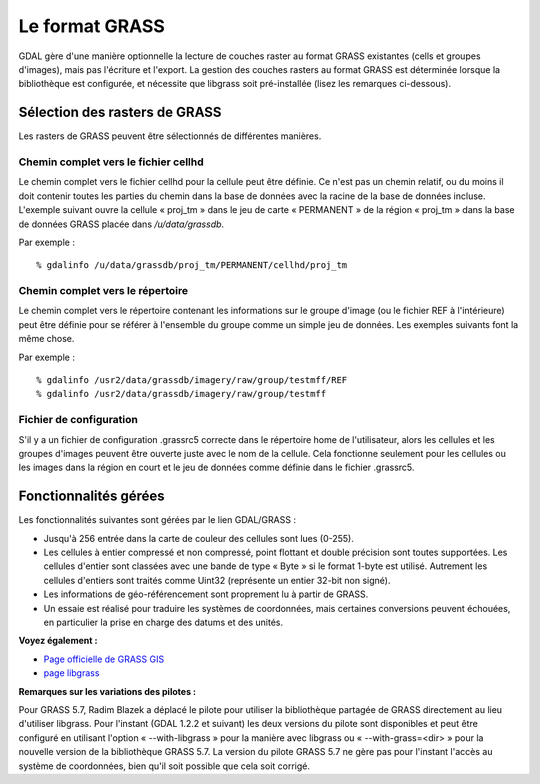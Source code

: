 .. _`gdal.gdal.formats.grass`:

Le format GRASS
================

GDAL gère d'une manière optionnelle la lecture de couches raster au format 
GRASS existantes (cells et groupes d'images), mais pas l'écriture et l'export. 
La gestion des couches rasters au format GRASS est déterminée lorsque la 
bibliothèque est configurée, et nécessite que libgrass soit pré-installée (lisez 
les remarques ci-dessous).

Sélection des rasters de GRASS
-------------------------------

Les rasters de GRASS peuvent être sélectionnés de différentes manières.

Chemin complet vers le fichier cellhd
***************************************

Le chemin complet vers le fichier cellhd pour la cellule peut être définie. Ce 
n'est pas un chemin relatif, ou du moins il doit contenir toutes les parties du 
chemin dans la base de données avec la racine de la base de données incluse. 
L'exemple suivant ouvre la cellule « proj_tm » dans le jeu de carte « PERMANENT 
» de la région « proj_tm » dans la base de données GRASS placée dans 
*/u/data/grassdb*.

Par exemple :
::
    
    % gdalinfo /u/data/grassdb/proj_tm/PERMANENT/cellhd/proj_tm

Chemin complet vers le répertoire
**********************************

Le chemin complet vers le répertoire contenant les informations sur le groupe 
d'image (ou le fichier REF à l'intérieure) peut être définie pour se référer à 
l'ensemble du groupe comme un simple jeu de données. Les exemples suivants font 
la même chose.

Par exemple :
::
    
    % gdalinfo /usr2/data/grassdb/imagery/raw/group/testmff/REF
    % gdalinfo /usr2/data/grassdb/imagery/raw/group/testmff

Fichier de configuration
*************************

S'il y a un fichier de configuration .grassrc5 correcte dans le répertoire home 
de l'utilisateur, alors les cellules et les groupes d'images peuvent être 
ouverte juste avec le nom de la cellule. Cela fonctionne seulement pour les 
cellules ou les images dans la région en court et le jeu de données comme 
définie dans le fichier .grassrc5.

Fonctionnalités gérées
----------------------

Les fonctionnalités suivantes sont gérées par le lien GDAL/GRASS :

* Jusqu'à 256 entrée dans la carte de couleur des cellules sont lues (0-255).
* Les cellules à entier compressé et non compressé, point flottant et double 
  précision sont toutes supportées. Les cellules d'entier sont classées avec une 
  bande de type « Byte » si le format 1-byte est utilisé. Autrement les cellules 
  d'entiers sont traités comme Uint32 (représente un entier 32-bit non signé).
* Les informations de géo-référencement sont proprement lu à partir de GRASS.
* Un essaie est réalisé pour traduire les systèmes de coordonnées, mais 
  certaines conversions peuvent échouées, en particulier la prise en charge des 
  datums et des unités.

**Voyez également :**

* `Page officielle de GRASS GIS <http://grass.itc.it/>`_
* `page libgrass <http://home.gdal.org/projects/grass/>`_

**Remarques sur les variations des pilotes :**

Pour GRASS 5.7, Radim Blazek a déplacé le pilote pour utiliser la bibliothèque 
partagée de GRASS directement au lieu d'utiliser libgrass. Pour l'instant (GDAL 
1.2.2 et suivant) les deux versions du pilote sont disponibles et peut être 
configuré en utilisant l'option « --with-libgrass » pour la manière avec libgrass 
ou « --with-grass=<dir> » pour la nouvelle version de la bibliothèque GRASS 5.7. 
La version du pilote GRASS 5.7 ne gère pas pour l'instant l'accès au système de 
coordonnées, bien qu'il soit possible que cela soit corrigé.

.. yjacolin at free.fr, Yves Jacolin - 2009/02/22 19:51 (trunk 9815)